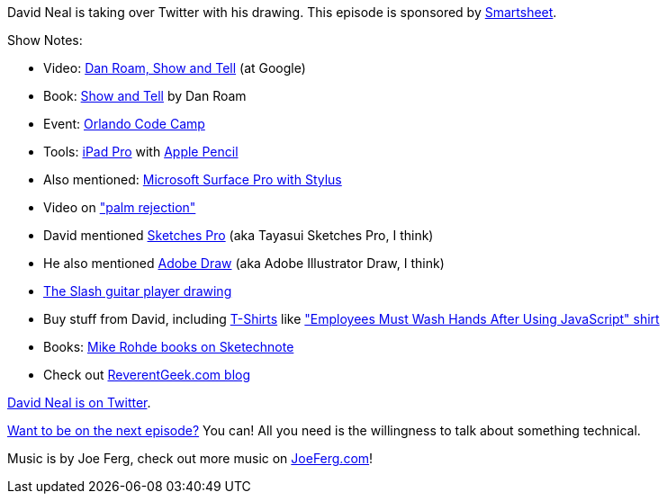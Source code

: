 :imagesdir: images
:meta-description: David Neal is taking over Twitter with his drawing.
:title: Podcast 084 - David Neal on Drawing
:slug: Podcast-084-David-Neal-Drawing
:tags: podcast, drawing, art, public speaking
:heroimage: https://crosscuttingconcerns.blob.core.windows.net:443/podcasts/084DavidNealDrawing.jpg
:podcastpath: https://crosscuttingconcerns.blob.core.windows.net:443/podcasts/084DavidNealDrawing.mp3
:podcastsize: 21528319
:podcastlength: 18:34

David Neal is taking over Twitter with his drawing. This episode is sponsored by link:https://smartsheet.com/crosscuttingconcerns[Smartsheet].

Show Notes:

* Video: link:https://www.youtube.com/watch?v=Y1SMm4mOV9A[Dan Roam, Show and Tell] (at Google)
* Book: link:http://www.danroam.com/show-tell/[Show and Tell] by Dan Roam
* Event: link:http://orlandocodecamp.com/[Orlando Code Camp]
* Tools: link:https://www.apple.com/ipad-pro/[iPad Pro] with link:https://www.apple.com/apple-pencil/[Apple Pencil]
* Also mentioned: link:https://www.microsoft.com/en-us/store/b/surface[Microsoft Surface Pro with Stylus]
* Video on link:https://www.youtube.com/watch?v=VtYWTk62yRA["palm rejection"]
* David mentioned link:https://itunes.apple.com/us/app/tayasui-sketches-pro/id671867510?mt=8[Sketches Pro] (aka Tayasui Sketches Pro, I think)
* He also mentioned link:https://itunes.apple.com/us/app/adobe-illustrator-draw/id911156590/[Adobe Draw] (aka Adobe Illustrator Draw, I think)
* link:https://twitter.com/reverentgeek/status/789135336437800960[The Slash guitar player drawing]
* Buy stuff from David, including link:http://reverentgeek.com/buy-my-stuff/[T-Shirts] like link:https://www.amazon.com/Employees-Hands-After-JavaScript-T-Shirt/dp/B0796HSN1B["Employees Must Wash Hands After Using JavaScript" shirt]
* Books: link:http://rohdesign.com/book/[Mike Rohde books on Sketechnote]
* Check out link:http://reverentgeek.com/[ReverentGeek.com blog]

link:https://twitter.com/reverentgeek[David Neal is on Twitter].

link:http://crosscuttingconcerns.com/Want-to-be-on-a-podcast[Want to be on the next episode?] You can! All you need is the willingness to talk about something technical.

Music is by Joe Ferg, check out more music on link:http://joeferg.com[JoeFerg.com]!